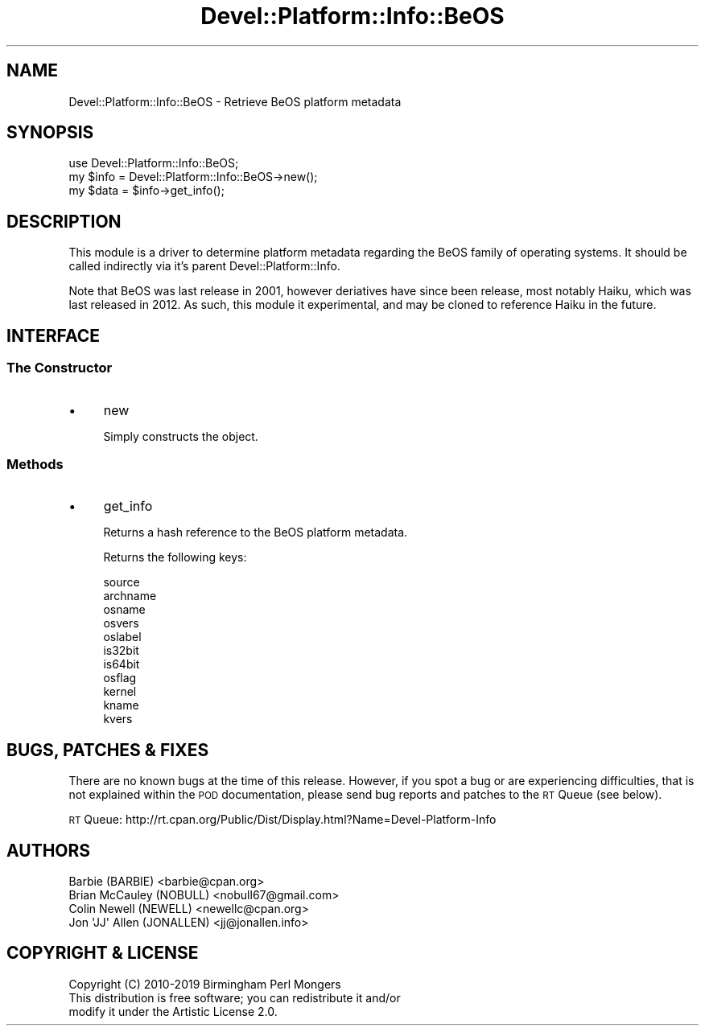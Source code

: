 .\" Automatically generated by Pod::Man 4.14 (Pod::Simple 3.40)
.\"
.\" Standard preamble:
.\" ========================================================================
.de Sp \" Vertical space (when we can't use .PP)
.if t .sp .5v
.if n .sp
..
.de Vb \" Begin verbatim text
.ft CW
.nf
.ne \\$1
..
.de Ve \" End verbatim text
.ft R
.fi
..
.\" Set up some character translations and predefined strings.  \*(-- will
.\" give an unbreakable dash, \*(PI will give pi, \*(L" will give a left
.\" double quote, and \*(R" will give a right double quote.  \*(C+ will
.\" give a nicer C++.  Capital omega is used to do unbreakable dashes and
.\" therefore won't be available.  \*(C` and \*(C' expand to `' in nroff,
.\" nothing in troff, for use with C<>.
.tr \(*W-
.ds C+ C\v'-.1v'\h'-1p'\s-2+\h'-1p'+\s0\v'.1v'\h'-1p'
.ie n \{\
.    ds -- \(*W-
.    ds PI pi
.    if (\n(.H=4u)&(1m=24u) .ds -- \(*W\h'-12u'\(*W\h'-12u'-\" diablo 10 pitch
.    if (\n(.H=4u)&(1m=20u) .ds -- \(*W\h'-12u'\(*W\h'-8u'-\"  diablo 12 pitch
.    ds L" ""
.    ds R" ""
.    ds C` ""
.    ds C' ""
'br\}
.el\{\
.    ds -- \|\(em\|
.    ds PI \(*p
.    ds L" ``
.    ds R" ''
.    ds C`
.    ds C'
'br\}
.\"
.\" Escape single quotes in literal strings from groff's Unicode transform.
.ie \n(.g .ds Aq \(aq
.el       .ds Aq '
.\"
.\" If the F register is >0, we'll generate index entries on stderr for
.\" titles (.TH), headers (.SH), subsections (.SS), items (.Ip), and index
.\" entries marked with X<> in POD.  Of course, you'll have to process the
.\" output yourself in some meaningful fashion.
.\"
.\" Avoid warning from groff about undefined register 'F'.
.de IX
..
.nr rF 0
.if \n(.g .if rF .nr rF 1
.if (\n(rF:(\n(.g==0)) \{\
.    if \nF \{\
.        de IX
.        tm Index:\\$1\t\\n%\t"\\$2"
..
.        if !\nF==2 \{\
.            nr % 0
.            nr F 2
.        \}
.    \}
.\}
.rr rF
.\" ========================================================================
.\"
.IX Title "Devel::Platform::Info::BeOS 3"
.TH Devel::Platform::Info::BeOS 3 "2019-08-26" "perl v5.32.0" "User Contributed Perl Documentation"
.\" For nroff, turn off justification.  Always turn off hyphenation; it makes
.\" way too many mistakes in technical documents.
.if n .ad l
.nh
.SH "NAME"
Devel::Platform::Info::BeOS \- Retrieve BeOS platform metadata
.SH "SYNOPSIS"
.IX Header "SYNOPSIS"
.Vb 3
\&  use Devel::Platform::Info::BeOS;
\&  my $info = Devel::Platform::Info::BeOS\->new();
\&  my $data = $info\->get_info();
.Ve
.SH "DESCRIPTION"
.IX Header "DESCRIPTION"
This module is a driver to determine platform metadata regarding the BeOS
family of operating systems. It should be called indirectly via it's parent
Devel::Platform::Info.
.PP
Note that BeOS was last release in 2001, however deriatives have since been
release, most notably Haiku, which was last released in 2012. As such, this
module it experimental, and may be cloned to reference Haiku in the future.
.SH "INTERFACE"
.IX Header "INTERFACE"
.SS "The Constructor"
.IX Subsection "The Constructor"
.IP "\(bu" 4
new
.Sp
Simply constructs the object.
.SS "Methods"
.IX Subsection "Methods"
.IP "\(bu" 4
get_info
.Sp
Returns a hash reference to the BeOS platform metadata.
.Sp
Returns the following keys:
.Sp
.Vb 8
\&  source
\&  archname
\&  osname
\&  osvers
\&  oslabel
\&  is32bit
\&  is64bit
\&  osflag
\&
\&  kernel
\&  kname
\&  kvers
.Ve
.SH "BUGS, PATCHES & FIXES"
.IX Header "BUGS, PATCHES & FIXES"
There are no known bugs at the time of this release. However, if you spot a
bug or are experiencing difficulties, that is not explained within the \s-1POD\s0
documentation, please send bug reports and patches to the \s-1RT\s0 Queue (see below).
.PP
\&\s-1RT\s0 Queue: http://rt.cpan.org/Public/Dist/Display.html?Name=Devel\-Platform\-Info
.SH "AUTHORS"
.IX Header "AUTHORS"
.Vb 4
\&  Barbie (BARBIE) <barbie@cpan.org>
\&  Brian McCauley (NOBULL) <nobull67@gmail.com>
\&  Colin Newell (NEWELL) <newellc@cpan.org>
\&  Jon \*(AqJJ\*(Aq Allen (JONALLEN) <jj@jonallen.info>
.Ve
.SH "COPYRIGHT & LICENSE"
.IX Header "COPYRIGHT & LICENSE"
.Vb 1
\&  Copyright (C) 2010\-2019 Birmingham Perl Mongers
\&
\&  This distribution is free software; you can redistribute it and/or
\&  modify it under the Artistic License 2.0.
.Ve
